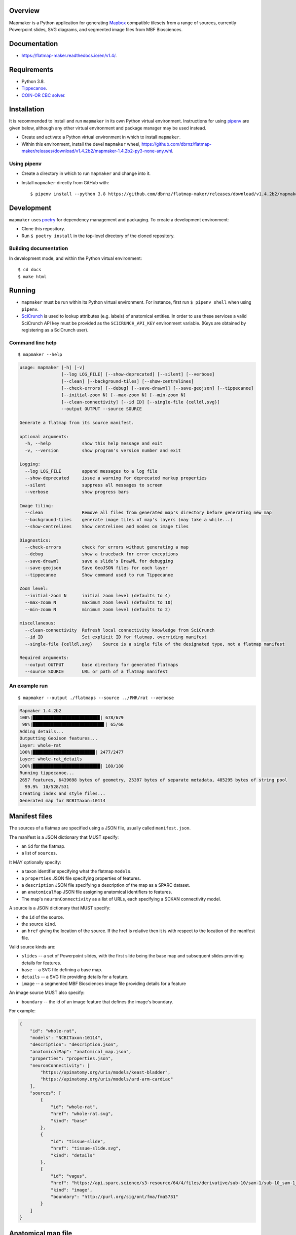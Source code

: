 .. highlight:: sh

Overview
--------

Mapmaker is a Python application for generating `Mapbox <https://www.mapbox.com/>`_ compatible tilesets from a range of sources, currently Powerpoint slides, SVG diagrams, and segmented image files from MBF Biosciences.

Documentation
-------------

* https://flatmap-maker.readthedocs.io/en/v1.4/.

Requirements
------------

* Python 3.8.
* `Tippecanoe <https://github.com/mapbox/tippecanoe#installation>`_.
* `COIN-OR CBC solver <https://github.com/coin-or/Cbc#binaries>`_.

Installation
------------

It is recommended to install and run ``mapmaker`` in its own Python virtual environment. Instructions for using `pipenv <https://pipenv.pypa.io/en/latest/#install-pipenv-today>`_ are given below, although any other virtual environment and package manager may be used instead.

* Create and activate a Python virtual environment in which to install ``mapmaker``.

* Within this environment, install the devel ``mapmaker`` wheel, https://github.com/dbrnz/flatmap-maker/releases/download/v1.4.2b2/mapmaker-1.4.2b2-py3-none-any.whl.

Using pipenv
~~~~~~~~~~~~

* Create a directory in which to run ``mapmaker`` and change into it.

* Install ``mapmaker`` directly from GitHub with::

    $ pipenv install --python 3.8 https://github.com/dbrnz/flatmap-maker/releases/download/v1.4.2b2/mapmaker-1.4.2b2-py3-none-any.whl


Development
-----------

``mapmaker`` uses `poetry <https://python-poetry.org/docs/#installation>`_ for dependency management and packaging. To create a development environment:

* Clone this repository.
* Run ``$ poetry install`` in the top-level directory of the cloned repository.

Building documentation
~~~~~~~~~~~~~~~~~~~~~~

In development mode, and within the Python virtual environment::

    $ cd docs
    $ make html

Running
-------

* ``mapmaker`` must be run within its Python virtual environment. For instance, first run ``$ pipenv shell`` when using ``pipenv``.
* `SciCrunch <https://scicrunch.org/>`_ is used to lookup attributes (e.g. labels) of anatomical entities. In order to use these services a valid SciCrunch API key must be provided as the ``SCICRUNCH_API_KEY`` environment variable. (Keys are obtained by registering as a SciCrunch user).

Command line help
~~~~~~~~~~~~~~~~~

::

    $ mapmaker --help

.. code-block:: text

    usage: mapmaker [-h] [-v]
                    [--log LOG_FILE] [--show-deprecated] [--silent] [--verbose]
                    [--clean] [--background-tiles] [--show-centrelines]
                    [--check-errors] [--debug] [--save-drawml] [--save-geojson] [--tippecanoe]
                    [--initial-zoom N] [--max-zoom N] [--min-zoom N]
                    [--clean-connectivity] [--id ID] [--single-file {celldl,svg}]
                    --output OUTPUT --source SOURCE

    Generate a flatmap from its source manifest.

    optional arguments:
      -h, --help            show this help message and exit
      -v, --version         show program's version number and exit

    Logging:
      --log LOG_FILE        append messages to a log file
      --show-deprecated     issue a warning for deprecated markup properties
      --silent              suppress all messages to screen
      --verbose             show progress bars

    Image tiling:
      --clean               Remove all files from generated map's directory before generating new map
      --background-tiles    generate image tiles of map's layers (may take a while...)
      --show-centrelines    Show centrelines and nodes on image tiles

    Diagnostics:
      --check-errors        check for errors without generating a map
      --debug               show a traceback for error exceptions
      --save-drawml         save a slide's DrawML for debugging
      --save-geojson        Save GeoJSON files for each layer
      --tippecanoe          Show command used to run Tippecanoe

    Zoom level:
      --initial-zoom N      initial zoom level (defaults to 4)
      --max-zoom N          maximum zoom level (defaults to 10)
      --min-zoom N          minimum zoom level (defaults to 2)

    miscellaneous:
      --clean-connectivity  Refresh local connectivity knowledge from SciCrunch
      --id ID               Set explicit ID for flatmap, overriding manifest
      --single-file {celldl,svg}    Source is a single file of the designated type, not a flatmap manifest

    Required arguments:
      --output OUTPUT       base directory for generated flatmaps
      --source SOURCE       URL or path of a flatmap manifest

An example run
~~~~~~~~~~~~~~

::

    $ mapmaker --output ./flatmaps --source ../PMR/rat --verbose

.. code-block:: text

    Mapmaker 1.4.2b2
    100%|█████████████████████████▉| 678/679
     98%|███████████████████████████▌| 65/66
    Adding details...
    Outputting GeoJson features...
    Layer: whole-rat
    100%|████████████████████████| 2477/2477
    Layer: whole-rat_details
    100%|██████████████████████████| 180/180
    Running tippecanoe...
    2657 features, 6439698 bytes of geometry, 25397 bytes of separate metadata, 485295 bytes of string pool
      99.9%  10/528/531
    Creating index and style files...
    Generated map for NCBITaxon:10114


Manifest files
--------------

The sources of a flatmap are specified using a JSON file, usually called ``manifest.json``.

The manifest is a JSON dictionary that MUST specify:

* an ``id`` for the flatmap.
* a list of ``sources``.

It MAY optionally specify:

* a taxon identifier specifying what the flatmap ``models``.
* a ``properties`` JSON file specifying properties of features.
* a ``description`` JSON file specifying a description of the map as a SPARC dataset.
* an ``anatomicalMap`` JSON file assigning anatomical identifiers to features.
* The map's ``neuronConnectivity`` as a list of URLs, each specifying a SCKAN connectivity model.

A source is a JSON dictionary that MUST specify:

* the ``id`` of the source.
* the source ``kind``.
* an ``href`` giving the location of the source. If the href is relative then it is with respect to the location of the manifest file.

Valid source kinds are:

* ``slides`` -- a set of Powerpoint slides, with the first slide being the base map and subsequent slides providing details for features.
* ``base`` -- a SVG file defining a base map.
* ``details`` -- a SVG file providing details for a feature.
* ``image`` -- a segmented MBF Biosciences image file providing details for a feature

An image source MUST also specify:

* ``boundary`` -- the id of an image feature that defines the image's boundary.

For example:

.. code-block:: json

    {
        "id": "whole-rat",
        "models": "NCBITaxon:10114",
        "description": "description.json",
        "anatomicalMap": "anatomical_map.json",
        "properties": "properties.json",
        "neuronConnectivity": [
            "https://apinatomy.org/uris/models/keast-bladder",
            "https://apinatomy.org/uris/models/ard-arm-cardiac"
        ],
        "sources": [
            {
                "id": "whole-rat",
                "href": "whole-rat.svg",
                "kind": "base"
            },
            {
                "id": "tissue-slide",
                "href": "tissue-slide.svg",
                "kind": "details"
            },
            {
                "id": "vagus",
                "href": "https://api.sparc.science/s3-resource/64/4/files/derivative/sub-10/sam-1/sub-10_sam-1_P10-1MergeMask.xml",
                "kind": "image",
                "boundary": "http://purl.org/sig/ont/fma/fma5731"
            }
        ]
    }


Anatomical map file
-------------------

TODO...

Properties file
---------------

TODO...


Shape markup
------------

TODO...
